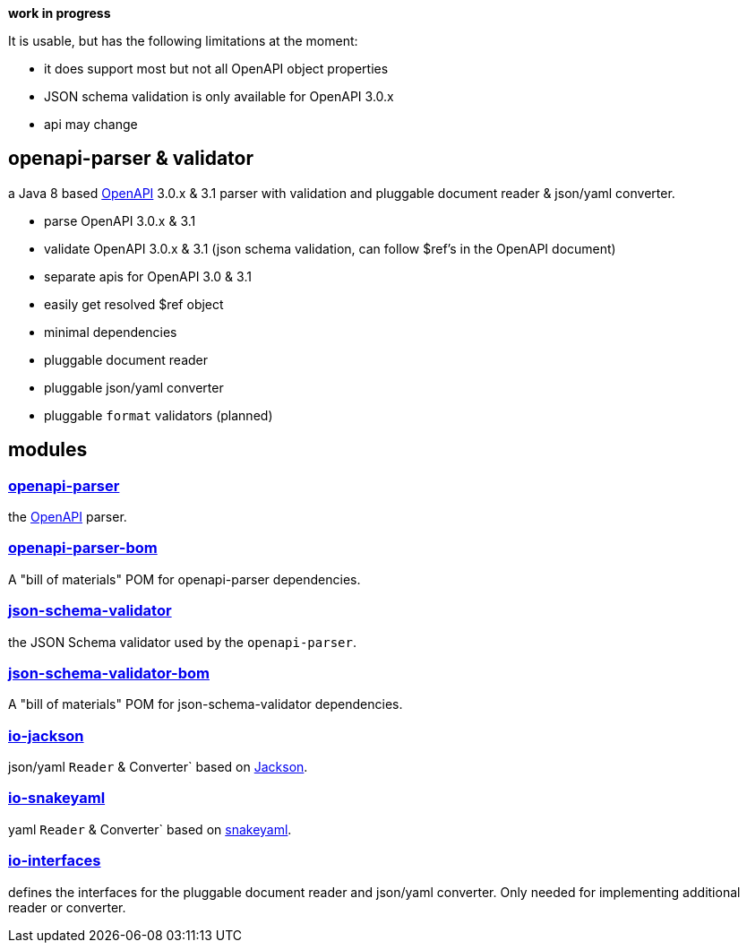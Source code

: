 :openapi: https://www.openapis.org/
:parser: https://github.com/openapi-processor/openapi-parser/tree/master/openapi-parser
:parser-bom: https://github.com/openapi-processor/openapi-parser/tree/master/openapi-parser-bom
:validator: https://github.com/openapi-processor/openapi-parser/tree/master/json-schema-validator
:validator-bom: https://github.com/openapi-processor/openapi-parser/tree/master/json-schema-validator-bom
:io-interfaces: https://github.com/openapi-processor/openapi-parser/tree/master/io-interfaces
:converter-jackson: https://github.com/openapi-processor/openapi-parser/tree/master/io-jackson
:converter-snakeyaml: https://github.com/openapi-processor/openapi-parser/tree/master/io-snakeyaml
:memory: https://github.com/openapi-processor/openapi-parser/tree/master/memory-protocol
:jackson: https://github.com/FasterXML/jackson
:snakeyaml: https://bitbucket.org/snakeyaml/snakeyaml/src/master/

**work in progress**

It is usable, but has the following limitations at the moment:

* it does support most but not all OpenAPI object properties
* JSON schema validation is only available for OpenAPI 3.0.x
* api may change

== openapi-parser & validator

a Java 8 based link:{openapi}[OpenAPI] 3.0.x & 3.1 parser with validation and pluggable document reader & json/yaml converter.

* parse OpenAPI 3.0.x & 3.1
* validate OpenAPI 3.0.x & 3.1 (json schema validation, can follow $ref's in the OpenAPI document)
* separate apis for OpenAPI 3.0 & 3.1
* easily get resolved $ref object
* minimal dependencies
* pluggable document reader
* pluggable json/yaml converter
* pluggable `format` validators (planned)

== modules

=== link:{parser}[openapi-parser]

the link:{openapi}[OpenAPI] parser.

=== link:{parser-bom}[openapi-parser-bom]

A "bill of materials" POM for openapi-parser dependencies.

=== link:{validator}[json-schema-validator]

the JSON Schema validator used by the `openapi-parser`.

=== link:{validator-bom}[json-schema-validator-bom]

A "bill of materials" POM for json-schema-validator dependencies.

=== link:{converter-jackson}[io-jackson]

json/yaml `Reader` & Converter` based on link:{jackson}[Jackson].

=== link:{converter-snakeyaml}[io-snakeyaml]

yaml `Reader` & Converter` based on link:{snakeyaml}[snakeyaml].

=== link:{interfaces}[io-interfaces]

defines the interfaces for the pluggable document reader and json/yaml converter. Only needed for implementing additional reader or converter.
